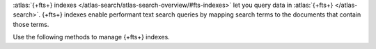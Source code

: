 :atlas:`{+fts+} indexes
</atlas-search/atlas-search-overview/#fts-indexes>` let you query data
in :atlas:`{+fts+} </atlas-search>`. {+fts+} indexes enable performant
text search queries by mapping search terms to the documents that
contain those terms.

Use the following methods to manage {+fts+} indexes.
